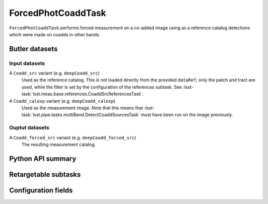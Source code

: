 .. lsst-task-topic:: lsst.meas.base.forcedPhotCoadd.ForcedPhotCoaddTask

###################
ForcedPhotCoaddTask
###################

``ForcedPhotCoaddTask`` performs forced measurement on a co-added image using as a reference catalog detections which were made on coadds in other bands.

Butler datasets
===============

Input datasets
--------------

A ``Coadd_src`` variant (e.g. ``deepCoadd_src``)
   Used as the reference catalog.
   This is not loaded directly from the provided ``dataRef``; only the patch and tract are used, while the filter is set by the configuration of the references subtask.
   See :lsst-task:`lsst.meas.base.references.CoaddSrcReferencesTask`.

A ``Coadd_calexp`` variant (e.g. ``deepCoadd_calexp``)
   Used as the measurement image.
   Note that this means that :lsst-task:`lsst.pipe.tasks.multiBand.DetectCoaddSourcesTask` must have been run on the image previously.

Ouptut datasets
---------------

A ``Coadd_forced_src`` variant (e.g. ``deepCoadd_forced_src``)
   The resulting measurement catalog.

.. _lsst.meas.base.forcedPhotCoadd.ForcedPhotCoaddTask-api:

Python API summary
==================

.. lsst-task-api-summary:: lsst.meas.base.forcedPhotCoadd.ForcedPhotCoaddTask

.. _lsst.meas.base.forcedPhotCoadd.ForcedPhotCoaddTask-subtasks:

Retargetable subtasks
=====================

.. lsst-task-config-subtasks:: lsst.meas.base.forcedPhotCoadd.ForcedPhotCoaddTask

.. _lsst.meas.base.forcedPhotCoadd.ForcedPhotCoaddTask-configs:

Configuration fields
====================

.. lsst-task-config-fields:: lsst.meas.base.forcedPhotCoadd.ForcedPhotCoaddTask
